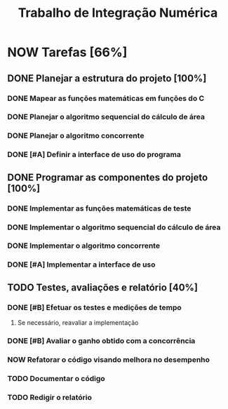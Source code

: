 #+TITLE: Trabalho de Integração Numérica
#+TODO: TODO(t) NEXT(n) NOW(w) | DONE(d)
* NOW Tarefas [66%]
  DEADLINE: <2019-10-25 sex>
** DONE Planejar a estrutura do projeto [100%]
   CLOSED: [2019-10-24 qui 16:43]
*** DONE Mapear as funções matemáticas em funções do C
*** DONE Planejar o algoritmo sequencial do cálculo de área
*** DONE Planejar o algoritmo concorrente
    CLOSED: [2019-10-23 qua 16:30] SCHEDULED: <2019-10-22 ter>
*** DONE [#A] Definir a interface de uso do programa
    CLOSED: [2019-10-24 qui 16:43] SCHEDULED: <2019-10-22 ter>
** DONE Programar as componentes do projeto [100%]
   CLOSED: [2019-10-24 qui 16:43]
*** DONE Implementar as funções matemáticas de teste
*** DONE Implementar o algoritmo sequencial do cálculo de área
*** DONE Implementar o algoritmo concorrente
    CLOSED: [2019-10-23 qua 22:51] SCHEDULED: <2019-10-22 ter>
*** DONE [#A] Implementar a interface de uso
    CLOSED: [2019-10-24 qui 16:43] SCHEDULED: <2019-10-22 ter>
** TODO Testes, avaliações e relatório [40%]
*** DONE [#B] Efetuar os testes e medições de tempo
    CLOSED: [2019-10-24 qui 16:43] SCHEDULED: <2019-10-23 qua>
**** Se necessário, reavaliar a implementação
*** DONE [#B] Avaliar o ganho obtido com a concorrência
    CLOSED: [2019-10-24 qui 16:43] SCHEDULED: <2019-10-23 qua>
*** NOW Refatorar o código visando melhora no desempenho
*** TODO Documentar o código
    SCHEDULED: <2019-10-23 qua>
*** TODO Redigir o relatório
    SCHEDULED: <2019-10-23 qua>
